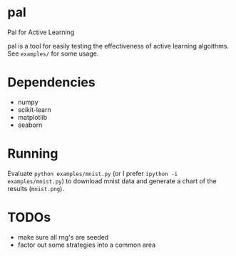 * pal
Pal for Active Learning

pal is a tool for easily testing the effectiveness of active learning algoithms. See ~examples/~ for some usage.

[[./mnist.png]]
* Dependencies
- numpy
- scikit-learn
- matplotlib
- seaborn
* Running
Evaluate ~python examples/mnist.py~ (or I prefer ~ipython -i examples/mnist.py~) to download mnist data and generate a chart of the results (~mnist.png~).
* TODOs
- make sure all rng's are seeded
- factor out some strategies into a common area
